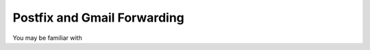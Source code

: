 ============================
Postfix and Gmail Forwarding
============================

You may be familiar with
